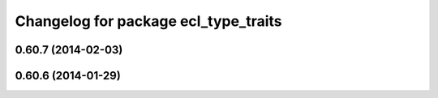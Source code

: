 ^^^^^^^^^^^^^^^^^^^^^^^^^^^^^^^^^^^^^
Changelog for package ecl_type_traits
^^^^^^^^^^^^^^^^^^^^^^^^^^^^^^^^^^^^^

0.60.7 (2014-02-03)
-------------------

0.60.6 (2014-01-29)
-------------------

